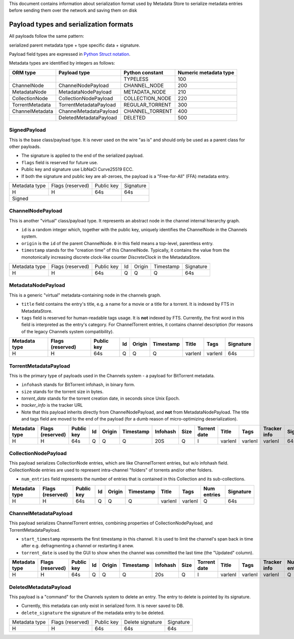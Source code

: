 This document contains information about serialization format used by Metadata Store
to serialize metadata entries before sending them over the network and saving them on disk

Payload types and serialization formats
=======================================
All payloads follow the same pattern:

serialized parent metadata type + type specific data  + signature.

Payload field types are expressed in
`Python Struct notation <https://docs.python.org/2/library/struct.html>`_.

Metadata types are identified by integers as follows:

+-----------------+------------------------+-----------------+------------------------+
|     ORM type    |      Payload type      | Python constant | Numeric metadata type  |
+=================+========================+=================+========================+
|                 |                        | TYPELESS        |         100            |
+-----------------+------------------------+-----------------+------------------------+
| ChannelNode     | ChannelNodePayload     | CHANNEL_NODE    |         200            |
+-----------------+------------------------+-----------------+------------------------+
| MetadataNode    | MetadataNodePayload    | METADATA_NODE   |         210            |
+-----------------+------------------------+-----------------+------------------------+
| CollectionNode  | CollectionNodePayload  | COLLECTION_NODE |         220            |
+-----------------+------------------------+-----------------+------------------------+
| TorrentMetadata | TorrentMetadataPayload | REGULAR_TORRENT |         300            |
+-----------------+------------------------+-----------------+------------------------+
| ChannelMetadata | ChannelMetadataPayload | CHANNEL_TORRENT |         400            |
+-----------------+------------------------+-----------------+------------------------+
|                 | DeletedMetadataPayload | DELETED         |         500            |
+-----------------+------------------------+-----------------+------------------------+


SignedPayload
-------------
This is the base class/payload type. It is never used on the wire "as is" and should only be used as
a parent class for other payloads.

- The signature is applied to the end of the serialized payload.
- ``flags`` field is reserved for future use.
- Public key and signature use LibNaCl Curve25519 ECC.
- If both the signature and public key are all-zeroes, the payload is a "Free-for-All" (FFA) metadata entry.

+---------------+------------------+------------+-----------+
| Metadata type | Flags (reserved) | Public key | Signature |
+---------------+------------------+------------+-----------+
|       H       |         H        |     64s    |    64s    |
+---------------+------------------+------------+-----------+
|                      Signed                   |           |
+-----------------------------------------------+-----------+


ChannelNodePayload
------------------
This is another "virtual" class/payload type. It represents an abstract node in
the channel internal hierarchy graph.

- ``id`` is a random integer which, together with the public key,
  uniquely identifies the ChannelNode in the Channels system.
- ``origin`` is the ``id`` of the parent ChannelNode. ``0`` in this field means a top-level, parentless entry.
- ``timestamp`` stands for the "creation time" of this ChannelNode.
  Typically, it contains the value from the monotonically increasing discrete clock-like counter `DiscreteClock`
  in the MetadataStore.

+---------------+------------------+------------+----+--------+-----------+-----------+
| Metadata type | Flags (reserved) | Public key | Id | Origin | Timestamp | Signature |
+---------------+------------------+------------+----+--------+-----------+-----------+
|       H       |         H        |     64s    |  Q |    Q   |     Q     |    64s    |
+---------------+------------------+------------+----+--------+-----------+-----------+


MetadataNodePayload
-------------------
This is a generic "virtual" metadata-containing node in the channels graph.

- ``title`` field contains the entry's title, e.g. a name for a movie or a title for a torrent.
  It is indexed by FTS in MetadataStore.
- ``tags`` field is reserved for human-readable tags usage. It is **not** indexed by FTS.
  Currently, the first word in this field is interpreted as the entry's category.
  For ChannelTorrent entries, it contains channel description (for reasons of the legacy Channels system compatibility).

+---------------+------------------+------------+----+--------+-----------+---------+---------+-----------+
| Metadata type | Flags (reserved) | Public key | Id | Origin | Timestamp | Title   | Tags    | Signature |
+===============+==================+============+====+========+===========+=========+=========+===========+
|       H       |         H        |     64s    |  Q |    Q   |     Q     | varlenI | varlenI |    64s    |
+---------------+------------------+------------+----+--------+-----------+---------+---------+-----------+

TorrentMetadataPayload
----------------------
This is the primary type of payloads used in the Channels system - a payload for BitTorrent metadata.

- ``infohash`` stands for BitTorrent infohash, in binary form.
- ``size`` stands for the torrent size in bytes.
- `torrent_date` stands for the torrent creation date, in seconds since Unix Epoch.
- `tracker_info` is the tracker URL
- Note that this payload inherits directly from ChannelNodePayload, and **not** from MetadataNodePayload.
  The title and tags field are moved to the end of the payload (for a dumb reason of micro-optimizing deserialization).


+---------------+------------------+------------+----+--------+-----------+----------+------+--------------+---------+---------+--------------+-----------+
| Metadata type | Flags (reserved) | Public key | Id | Origin | Timestamp | Infohash | Size | Torrent date | Title   | Tags    | Tracker info | Signature |
+===============+==================+============+====+========+===========+==========+======+==============+=========+=========+==============+===========+
|       H       |         H        |     64s    |  Q |    Q   |     Q     |    20S   |   Q  |       I      | varlenI | varlenI |    varlenI   |    64s    |
+---------------+------------------+------------+----+--------+-----------+----------+------+--------------+---------+---------+--------------+-----------+


CollectionNodePayload
---------------------
This payload serializes CollectionNode entries, which are like ChannelTorrent entries, but w/o infohash field.
CollectionNode entries are used to represent intra-channel "folders" of torrents and/or other folders.

- ``num_entries`` field represents the number of entries that is contained in this Collection and its sub-collections.



+---------------+------------------+------------+----+--------+-----------+---------+---------+-------------+-----------+
| Metadata type | Flags (reserved) | Public key | Id | Origin | Timestamp | Title   | Tags    | Num entries | Signature |
+===============+==================+============+====+========+===========+=========+=========+=============+===========+
|       H       |         H        |     64s    |  Q |    Q   |     Q     | varlenI | varlenI |      Q      |    64s    |
+---------------+------------------+------------+----+--------+-----------+---------+---------+-------------+-----------+

ChannelMetadataPayload
----------------------
This payload serializes ChannelTorrent entries, combining properties of CollectionNodePayload,
and TorrentMetadataPayload.

- ``start_timestamp`` represents the first timestamp in this channel.
  It is used to limit the channel's span back in time after e.g. defragmenting a channel or restarting it anew.
- ``torrent_date`` is used by the GUI to show when the channel was committed the last time (the "Updated" column).

+---------------+------------------+------------+----+--------+-----------+----------+------+--------------+---------+---------+--------------+-------------+-----------------+-----------+
| Metadata type | Flags (reserved) | Public key | Id | Origin | Timestamp | Infohash | Size | Torrent date | Title   | Tags    | Tracker info | Num entries | Start timestamp | Signature |
+===============+==================+============+====+========+===========+==========+======+==============+=========+=========+==============+=============+=================+===========+
|       H       |         H        |     64s    |  Q |    Q   |     Q     |    20s   |   Q  |       I      | varlenI | varlenI |    varlenI   |      Q      |        Q        |    64s    |
+---------------+------------------+------------+----+--------+-----------+----------+------+--------------+---------+---------+--------------+-------------+-----------------+-----------+


DeletedMetadataPayload
----------------------
This payload is a "command" for the Channels system to delete an entry.
The entry to delete is pointed by its signature.

- Currently, this metadata can only exist in serialized form. It is never saved to DB.
- ``delete_signature`` the signature of the metadata entry to be deleted.

+---------------+------------------+------------+------------------+-----------+
| Metadata type | Flags (reserved) | Public key | Delete signature | Signature |
+---------------+------------------+------------+------------------+-----------+
|       H       |         H        |     64s    |    64s           |    64s    |
+---------------+------------------+------------+------------------+-----------+
